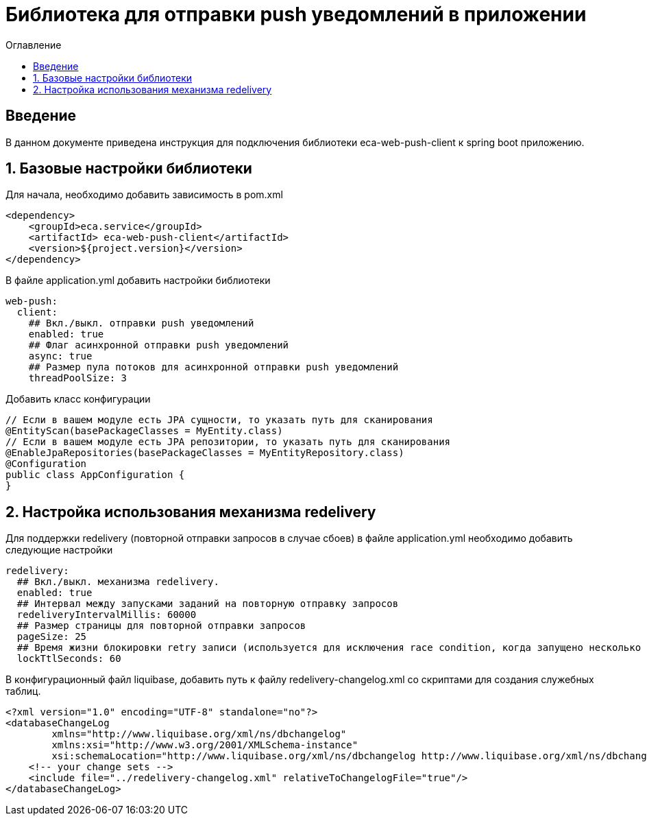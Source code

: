 = Библиотека для отправки push уведомлений в приложении
:toc:
:toc-title: Оглавление

== Введение

В данном документе приведена инструкция для подключения библиотеки eca-web-push-client к spring boot приложению.

== 1. Базовые настройки библиотеки

Для начала, необходимо добавить зависимость в pom.xml

[source,xml]
----
<dependency>
    <groupId>eca.service</groupId>
    <artifactId> eca-web-push-client</artifactId>
    <version>${project.version}</version>
</dependency>
----

В файле application.yml добавить настройки библиотеки

[source,yml]
----
web-push:
  client:
    ## Вкл./выкл. отправки push уведомлений
    enabled: true
    ## Флаг асинхронной отправки push уведомлений
    async: true
    ## Размер пула потоков для асинхронной отправки push уведомлений
    threadPoolSize: 3
----

Добавить класс конфигурации

[source,java]
----
// Если в вашем модуле есть JPA сущности, то указать путь для сканирования
@EntityScan(basePackageClasses = MyEntity.class)
// Если в вашем модуле есть JPA репозитории, то указать путь для сканирования
@EnableJpaRepositories(basePackageClasses = MyEntityRepository.class)
@Configuration
public class AppConfiguration {
}
----

== 2. Настройка использования механизма redelivery

Для поддержки redelivery (повторной отправки запросов в случае сбоев) в файле application.yml необходимо добавить следующие настройки

[source,yml]
----
redelivery:
  ## Вкл./выкл. механизма redelivery.
  enabled: true
  ## Интервал между запусками заданий на повторную отправку запросов
  redeliveryIntervalMillis: 60000
  ## Размер страницы для повторной отправки запросов
  pageSize: 25
  ## Время жизни блокировки retry записи (используется для исключения race condition, когда запущено несколько инстансов приложения)
  lockTtlSeconds: 60
----

В конфигурационный файл liquibase, добавить путь к файлу redelivery-changelog.xml со скриптами для создания служебных таблиц.

[source,xml]
----
<?xml version="1.0" encoding="UTF-8" standalone="no"?>
<databaseChangeLog
        xmlns="http://www.liquibase.org/xml/ns/dbchangelog"
        xmlns:xsi="http://www.w3.org/2001/XMLSchema-instance"
        xsi:schemaLocation="http://www.liquibase.org/xml/ns/dbchangelog http://www.liquibase.org/xml/ns/dbchangelog/dbchangelog-3.4.xsd">
    <!-- your change sets -->
    <include file="../redelivery-changelog.xml" relativeToChangelogFile="true"/>
</databaseChangeLog>
----